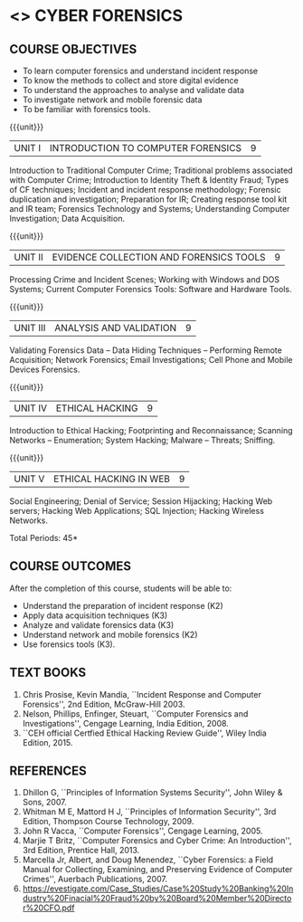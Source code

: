 * <<<PE206>>> CYBER FORENSICS
:properties:
:author: Dr. A. Chamundeswari and Dr. S. Saraswathi
:date: 
:end:

#+startup: showall
** CO PO MAPPING :noexport:
#+NAME: co-po-mapping
|                |    | PO1 | PO2 | PO3 | PO4 | PO5 | PO6 | PO7 | PO8 | PO9 | PO10 | PO11 | PO12 | PSO1 | PSO2 | PSO3 |
|                |    |  K3 |  K4 |  K5 |  K5 |  K6 |   - |   - |   - |   - |    - |    - |    - |   K5 |   K3 |   K6 |
| CO1            | K2 |   2 |   2 |   1 |   0 |   1 |   1 |   0 |   1 |   0 |    0 |    0 |    0 |    1 |    2 |    1 |
| CO2            | K3 |   3 |   2 |   2 |   0 |   1 |   1 |   0 |   1 |   0 |    0 |    0 |    0 |    2 |    3 |    1 |
| CO3            | K3 |   3 |   2 |   2 |   0 |   1 |   1 |   0 |   1 |   0 |    0 |    0 |    0 |    2 |    3 |    1 |
| CO4            | K2 |   2 |   2 |   1 |   0 |   1 |   1 |   0 |   1 |   0 |    0 |    0 |    0 |    1 |    2 |    1 |
| CO5            | K3 |   3 |   2 |   2 |   0 |   1 |   1 |   0 |   1 |   0 |    0 |    0 |    0 |    2 |    3 |    1 |
| Score          |    |  13 |  10 |   8 |   0 |   5 |   5 |   0 |   5 |   0 |    0 |    0 |    0 |    8 |   13 |    5 |
| Course Mapping |    |   3 |   2 |   2 |   0 |   1 |   1 |   0 |   1 |   0 |    0 |    0 |    0 |    2 |    3 |    1 |


{{{credits}}}
| L | T | P | C |
| 3 | 0 | 0 | 3 |

** REVISION 2018                                                   :noexport:
1. Almost the same as AU
2. The changes are listed below.
   - Unit-1: AU-Unit I included.
   - Unit-2: AU-Unit I topics included
     AU-Unit I data acquisition topics is elaborated
   - Unit-3: AU-Unit II topics included
     AU-Unit III topics included
   - Unit-4: AU-Unit III topics included
   - Unit-5: New tools topics included
     Ehtical hacking given in AU-Unit IV in SNU syllabus and V is not included in SNU.
3. Not Applicable
4. Five Course outcomes specified and aligned with units
5. Not Applicable
6. Did not include Kali Linux or Metasploit tools, as they are
   penetration testing tools to detect the vulnerabilities.

** COURSE OBJECTIVES
- To learn computer forensics and understand incident response
- To know the methods to collect and store digital evidence
- To understand the approaches to analyse and validate data
- To investigate network and mobile forensic data
- To be familiar with forensics tools.  

{{{unit}}} 
| UNIT I | 	INTRODUCTION TO COMPUTER FORENSICS | 9 |
Introduction to Traditional Computer Crime; Traditional problems associated with Computer Crime; Introduction to Identity Theft & Identity Fraud; Types of CF techniques; Incident and incident response methodology; Forensic duplication and investigation; Preparation for IR; Creating response tool kit and IR team; Forensics Technology and Systems; Understanding Computer Investigation; Data Acquisition. 

#+begin_comment
Unit-1:   AU-regulation 2017 Unit I included. 
#+end_comment

{{{unit}}}

|UNIT II | EVIDENCE COLLECTION AND FORENSICS TOOLS  | 9 |
Processing Crime and Incident Scenes; Working with Windows and DOS Systems; Current Computer Forensics Tools: Software and Hardware Tools. 


#+begin_comment
Unit-2:  AU-Unit II regulation 2017  topics included
#+end_comment   
{{{unit}}}

|UNIT III | ANALYSIS AND VALIDATION | 9 |
Validating Forensics Data -- Data Hiding Techniques -- Performing Remote Acquisition; Network Forensics; Email Investigations; Cell Phone and Mobile Devices Forensics. 

#+begin_comment
Unit-3:  AU-Unit III regulation 2017  topics included
#+end_comment

{{{unit}}}
|UNIT IV | ETHICAL HACKING  | 9 |
Introduction to Ethical Hacking; Footprinting and Reconnaissance; Scanning Networks -- Enumeration; System Hacking; Malware -- Threats;  Sniffing.  
#+begin_comment
Unit-4: AU-Unit IV regulation 2017  topics included
#+end_comment

{{{unit}}}
|UNIT V | ETHICAL HACKING IN WEB | 9 |
Social Engineering; Denial of Service; Session Hijacking; Hacking Web servers; Hacking Web Applications; SQL Injection; Hacking Wireless Networks. 

#+begin_comment
Unit-5:  AU-Unit V regulation 2017  topics included
#+end_comment


\hfill *Total Periods: 45*

** COURSE OUTCOMES
After the completion of this course, students will be able to: 
- Understand the preparation of incident response (K2)
- Apply data acquisition techniques (K3)
- Analyze and validate forensics data (K3)
- Understand network and mobile forensics (K2)
- Use forensics tools (K3).

** TEXT BOOKS 
1. Chris Prosise, Kevin Mandia, ``Incident Response and Computer
   Forensics'', 2nd Edition, McGraw-Hill 2003.
2. Nelson, Phillips, Enfinger, Steuart, ``Computer Forensics and
   Investigations'', Cengage Learning, India Edition, 2008.
3. ``CEH official Certfied Ethical Hacking Review Guide'', Wiley India Edition, 2015.

** REFERENCES 
1. Dhillon G, ``Principles of Information Systems Security'', John
   Wiley & Sons, 2007.
2. Whitman M E, Mattord H J, ``Principles of Information Security'',
   3rd Edition, Thompson Course Technology, 2009.
3. John R Vacca, ``Computer Forensics'', Cengage Learning, 2005.
4. Marjie T Britz, ``Computer Forensics and Cyber Crime: An
   Introduction'', 3rd Edition, Prentice Hall, 2013.
5. Marcella Jr, Albert, and Doug Menendez, ``Cyber Forensics: a Field
   Manual for Collecting, Examining, and Preserving Evidence of
   Computer Crimes'', Auerbach Publications, 2007.
6. https://evestigate.com/Case_Studies/Case%20Study%20Banking%20Industry%20Finacial%20Fraud%20by%20Board%20Member%20Director%20CFO.pdf
   
